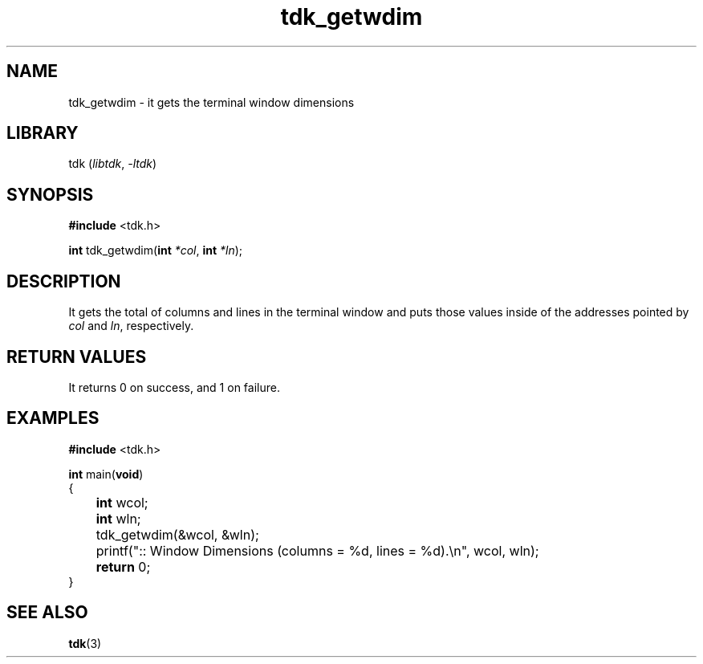 .TH tdk_getwdim 3 ${VERSION} ${PKG}

.SH NAME

.PP
tdk_getwdim - it gets the terminal window dimensions

.SH LIBRARY

.PP
tdk (\fIlibtdk\fR, \fI-ltdk\fR)

.SH SYNOPSIS

.nf
\fB#include\fR <tdk.h>

\fBint\fR tdk_getwdim(\fBint\fR \fI*col\fR, \fBint\fR \fI*ln\fR);
.fi

.SH DESCRIPTION

.PP
It gets the total of columns and lines in the terminal window and puts those
values inside of the addresses pointed by \fIcol\fR and \fIln\fR, respectively.

.SH RETURN VALUES

.PP
It returns 0 on success, and 1 on failure.

.SH EXAMPLES

.nf
\fB#include\fR <tdk.h>

\fBint\fR main(\fBvoid\fR)
{
	\fBint\fR wcol;
	\fBint\fR wln;
	tdk_getwdim(&wcol, &wln);
	printf(":: Window Dimensions (columns = %d, lines = %d).\\n", wcol, wln);
	\fBreturn\fR 0;
}
.fi

.SH SEE ALSO

.BR tdk (3)
